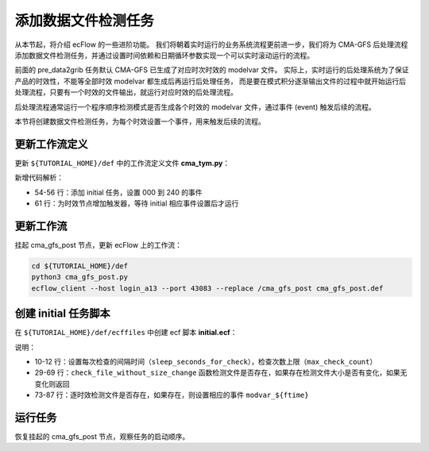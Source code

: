 添加数据文件检测任务
=====================

从本节起，将介绍 ecFlow 的一些进阶功能。
我们将朝着实时运行的业务系统流程更前进一步，我们将为 CMA-GFS 后处理流程添加数据文件检测任务，并通过设置时间依赖和日期循环参数实现一个可以实时滚动运行的流程。

前面的 pre_data2grib 任务默认 CMA-GFS 已生成了对应时次时效的 modelvar 文件。
实际上，实时运行的后处理系统为了保证产品的时效性，不能等全部时效 modelvar 都生成后再运行后处理任务，
而是要在模式积分逐渐输出文件的过程中就开始运行后处理流程，只要有一个时效的文件输出，就运行对应时效的后处理流程。

后处理流程通常运行一个程序顺序检测模式是否生成各个时效的 modelvar 文件，通过事件 (event) 触发后续的流程。

本节将创建数据文件检测任务，为每个时效设置一个事件，用来触发后续的流程。

更新工作流定义
--------------

更新 ``${TUTORIAL_HOME}/def`` 中的工作流定义文件 **cma_tym.py**：

.. code-block:: py
    :linenos:
    :emphasize-lines: 54-56,61

    import os

    import ecflow


    def slurm_serial(class_name, wckey):
        variables = {
            "ECF_JOB_CMD": "slsubmit6 %ECF_JOB% %ECF_NAME% %ECF_TRIES% %ECF_TRYNO% %ECF_HOST% %ECF_PORT%",
            "ECF_KILL_CMD": "slcancel4 %ECF_RID% %ECF_NAME% %ECF_HOST% %ECF_PORT%",
        	"CLASS": class_name,
            "WCKEY": wckey,
        }
        return variables


    def slurm_parallel(nodes, tasks_per_node, class_name, wckey):
        variables = {
            "ECF_JOB_CMD": "slsubmit6 %ECF_JOB% %ECF_NAME% %ECF_TRIES% %ECF_TRYNO% %ECF_HOST% %ECF_PORT%",
            "ECF_KILL_CMD": "slcancel4 %ECF_RID% %ECF_NAME% %ECF_HOST% %ECF_PORT%",
            "NODES": nodes,
            "TASKS_PER_NODE": tasks_per_node,
        	"CLASS": class_name,
            "WCKEY": wckey,
        }
        return variables


    current_path = os.path.dirname(__file__)
    tutorial_base = os.path.abspath(os.path.join(current_path, "../"))
    def_path = os.path.join(tutorial_base, "def")
    ecfout_path = os.path.join(tutorial_base, "ecfout")
    program_base_dir = os.path.join(tutorial_base, "program/cma-gfs-post-program")
    run_base_dir = os.path.join(tutorial_base, "workdir")

    defs = ecflow.Defs()

    with defs.add_suite("cma_gfs_post") as suite:
        suite.add_variable("PROGRAM_BASE_DIR", program_base_dir)
        suite.add_variable("RUN_BASE_DIR", run_base_dir)

        suite.add_variable("ECF_INCLUDE", os.path.join(def_path, "include"))
        suite.add_variable("ECF_FILES", os.path.join(def_path, "ecffiles"))

        suite.add_variable("ECF_DATE", "20230806")
        suite.add_variable("HH", "00")

        suite.add_limit("total_tasks", 10)
        suite.add_inlimit("total_tasks")

        suite.add_variable(slurm_serial("serial", "105-09"))

        forecast_hour_list = [ f"{hour:03}" for hour in range(0, 241, 3)]

        with suite.add_task("initial") as tk_initail:
            for forecast_hour in forecast_hour_list:
                tk_initail.add_event(f"modvar_{forecast_hour}")

        for forecast_hour in forecast_hour_list:
            with suite.add_family(forecast_hour) as fm_hour:
                fm_hour.add_variable("FHOUR", forecast_hour)
                fm_hour.add_trigger(f"./initial:modvar_{forecast_hour}")

                with fm_hour.add_task("pre_data2grib2") as tk_pre_data2grib2:
                    pass

                with fm_hour.add_task("data2grib2") as tk_data2grib2:
                    tk_data2grib2.add_variable(slurm_parallel(4, 64, "normal", "105-09"))
                    tk_data2grib2.add_trigger("./pre_data2grib2 == complete")

    print(defs)
    def_output_path = str(os.path.join(def_path, "cma_gfs_post.def"))
    defs.save_as_defs(def_output_path)

新增代码解析：

- 54-56 行：添加 initial 任务，设置 000 到 240 的事件
- 61 行：为时效节点增加触发器，等待 initial 相应事件设置后才运行

更新工作流
----------

挂起 cma_gfs_post 节点，更新 ecFlow 上的工作流：

.. code-block:: bash

    cd ${TUTORIAL_HOME}/def
    python3 cma_gfs_post.py
    ecflow_client --host login_a13 --port 43083 --replace /cma_gfs_post cma_gfs_post.def

创建 initial 任务脚本
-----------------------

在 ``${TUTORIAL_HOME}/def/ecffiles`` 中创建 ecf 脚本 **initial.ecf**：

.. code-block:: bash
    :linenos:
    :emphasize-lines: 10-12,29-69

    #!/bin/ksh
    %include <slurm_serial.h>
    %include <head.h>
    %include <configure.h>

    date

    #=======================

    max_check_count=1200
    sleep_seconds_for_check=1
    sleep_seconds_for_next_time=1

    #=======================
    bin_dir=${PROGRAM_BIN_DIR}
    condat_dir=${PROGRAM_CON_DIR}

    run_dir=${CYCLE_RUN_BASE_DIR}

    #------------------------
    start_time=${START_TIME}

    #--------------
    test -d ${run_dir} || mkdir -p ${run_dir}
    cd ${run_dir}

    #------------------

    check_file_without_size_change()
    {
        start_time=$1
        f_time=$2
        file_path=$3

        count=0
        get_data=0
        while [[ ${count} -lt ${max_check_count} ]] && [ ${get_data} -ne 1 ]
        do
            echo "check...${start_time} ${f_time}...${count}/${max_check_count}"
            file_path=/g2/op_gfs/OPER_ARCH_TEST/GRAPES_GFS_GMF/Fcst-long/${start_time}/modelvar${start_time}_${f_time}

            if [ -e ${file_path} ]; then
                echo "check...${file_path}...${count}/${max_check_count}: check size change"
                last_file_size=-1
                while [[ ${count} -lt ${max_check_count} ]] && [[ $get_data -eq 0 ]]
                do
                    echo "check...${file_path}...${count}/${max_check_count}: check size chagne"
                    current_file_size=$(stat -c %%s ${file_path})
                    if [[ ${last_file_size} -eq ${current_file_size} ]]; then
                        get_data=1
                        echo "check...${file_path}...${count}/${max_check_count}: check size chagne success"
                    else
                        last_file_size=${current_file_size}
                        sleep ${sleep_seconds_for_check}
                    fi
                    count=$(($count+1))
                done
            else
                sleep ${sleep_seconds_for_check}
            fi
            count=$(($count+1))
        done
        if [[ $get_data -eq 0 ]];then
            echo "check...${start_time} ${f_time}...failed (too many times)"
            return 1;
        fi
        echo "check...${file_path}...found"
        return 0;
    }

    #===================================================
    # check modelvar file one by one, and set event.
    forecast_array="$(seq -f %%03g 0 3 240)"

    for ftime in ${forecast_array}; do
        echo "checking for ${ftime}..."
        file_path="NOTFOUND"
        if ! check_file_without_size_change \
            ${start_time} \
            ${ftime} \
            ${file_path}; then
            we_got_an_error
        fi
        sleep ${sleep_seconds_for_next_time}
        echo "file path: ${file_path}"
        ecflow_client --event modvar_${ftime}
    done

    #------------------
    %include <tail.h>

说明：

- 10-12 行：设置每次检查的间隔时间（``sleep_seconds_for_check``），检查次数上限（``max_check_count``）
- 29-69 行：``check_file_without_size_change`` 函数检测文件是否存在，如果存在检测文件大小是否有变化，如果无变化则返回
- 73-87 行：逐时效检测文件是否存在，如果存在，则设置相应的事件 ``modvar_${ftime}``

运行任务
---------

恢复挂起的 cma_gfs_post 节点，观察任务的启动顺序。